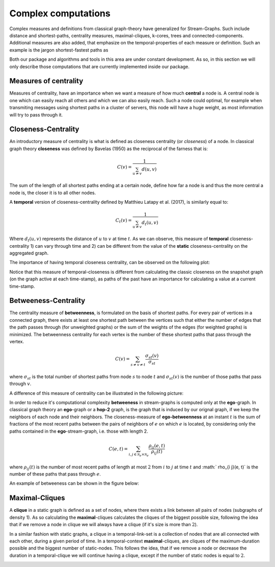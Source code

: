 Complex computations
====================

Complex measures and definitions from classical graph-theory have generalized for Stream-Graphs.
Such include distance and shortest-paths, centrality measures, maximal-cliques, k-cores, trees and connected-components.
Additional measures are also added, that emphasize on the temporal-properties of each measure or definition.
Such an example is the jargon shortest-fastest paths as 

Both our package and algorithms and tools in this area are under constant development.
As so, in this section we will only describe those computations that are currently implemented inside our package.

Measures of centrality
----------------------

Measures of centrality, have an importance when we want a measure of how much **central** a node is.
A central node is one which can easily reach all others and which we can also easily reach.
Such a node could optimal, for example when transmiting messages using shortest paths in a cluster of servers, this node will have a huge weight, as most information will try to pass through it.


Closeness-Centrality
--------------------

An introductory measure of centrality is what is defined as closeness centrality (or *closeness*) of a node.
In classical graph theory **closeness** was defined by Bavelas (1950) as the reciprocal of the farness that is:

.. math::

    C(v) = \frac{1}{\sum_{u \neq v}d(u, v)}

The sum of the length of all shortest paths ending at a certain node, define how far a node is and thus the more central a node is, the closer it is to all other nodes.

.. image:: ./cg.png
  :alt: Based on the closeness measure of centrality the **black** node is the one, that is the most central to the above graph.

A **temporal** version of closeness-centrality defined by Matthieu Latapy et al. (2017), is similarly equal to:

.. math::

    C_{t}(v) = \frac{1}{\sum_{u \neq v}d_{t}(u, v)}

Where :math:`d_{t}(u, v)` represents the distance of :math:`u` to :math:`v` at time :math:`t`.
As we can observe, this measure of **temporal** closeness-centrality 1) can vary through time and 2) can be different from the value of the **static** closeness-centrality on the aggregated graph.

The importance of having temporal closeness centrality, can be observed on the following plot:

.. image:: ./closeness_example.png

Notice that this measure of temporal-closeness is different from calculating the classic closeness on the snapshot graph (on the graph active at each time-stamp), as paths of the past have an importance for calculating a value at a current time-stamp.

Betweeness-Centrality
---------------------

The centrality measure of **betweenness**, is formulated on the basis of shortest paths. For every pair of vertices in a connected graph, there exists at least one shortest path between the vertices such that either the number of edges that the path passes through (for unweighted graphs) or the sum of the weights of the edges (for weighted graphs) is minimized. The betweenness centrality for each vertex is the number of these shortest paths that pass through the vertex.

.. math::

    C(v)=\sum_{s \neq v \neq t} \frac{\sigma_{s t}(v)}{\sigma_{s t}}


where :math:`\sigma _{st}` is the total number of shortest paths from node :math:`s` to node :math:`t` and :math:`\sigma _{st}(v)` is the number of those paths that pass through :math:`v`.

A difference of this measure of centrality can be illustrated in the following picture:

.. image:: ./betweeness_centrality.png
  :alt: As we see nodes with maximum-betweeness, are much more rare and (possibly) important.

In order to reduce it's computational complexity **betweeness** in stream-graphs is computed only at the **ego**-graph.
In classical graph theory an **ego**-graph or a **hop-2** graph, is the graph that is induced by our orignal graph, if we keep the neighbors of each node and their neighbors.
The closeness-measure of **ego-betweenness** at an instant :math:`t` is the sum of fractions of the most recent paths between the pairs of neighbors of :math:`e` on which :math:`e` is located, by considering only the paths contained in the **ego**-stream-graph, i.e. those with length 2.

.. math::

    C(e, t)=\sum_{i, j \in \mathcal{N}_{e} \times \mathcal{N}_{e}} \frac{\rho_{i j}(e, t)}{\rho_{i j}(t)}

where :math:`\rho_{i j}(t)` is the number of most recent paths of length at most :math:`2` from :math:`i` to :math:`j` at time :math:`t` and :math:`
rho_{i j}(e, t)` is the number of these paths that pass through :math:`e`. 

An example of betweeness can be shown in the figure below:

.. image:: ./betweeness_example.png


Maximal-Cliques
---------------

A **clique** in a static graph is defined as a set of nodes, where there exists a link between all pairs of nodes (subgraphs of density 1).
As so calculating the **maximal**-cliques calculates the cliques of the biggest possible size, following the idea that if we remove a node in clique we will always have a clique (if it's size is more than :math:`2`).

.. image:: ./graph-clique.png
  :alt: Maximal-cliques on a static graph.

In a similar fashion with static graphs, a clique in a temporal-link-set is a collection of nodes that are all connected with each other, during a given period of time. In a temporal-context **maximal**-cliques, are cliques of the maximum-duration possible and the biggest number of static-nodes.
This follows the idea, that if we remove a node or decrease the duration in a temporal-clique we will continue having a clique, except if the number of static nodes is equal to :math:`2`.

.. image:: ./link-stream-clique.png
  :alt: Maximal-cliques on a stream-graph.

